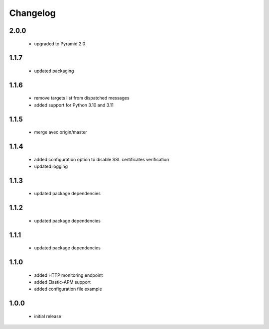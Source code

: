 Changelog
=========

2.0.0
-----
 - upgraded to Pyramid 2.0

1.1.7
-----
 - updated packaging

1.1.6
-----
 - remove targets list from dispatched messages
 - added support for Python 3.10 and 3.11

1.1.5
-----
 - merge avec origin/master

1.1.4
-----
 - added configuration option to disable SSL certificates verification
 - updated logging

1.1.3
-----
 - updated package dependencies

1.1.2
-----
 - updated package dependencies

1.1.1
-----
 - updated package dependencies

1.1.0
-----
 - added HTTP monitoring endpoint
 - added Elastic-APM support
 - added configuration file example

1.0.0
-----
 - initial release
